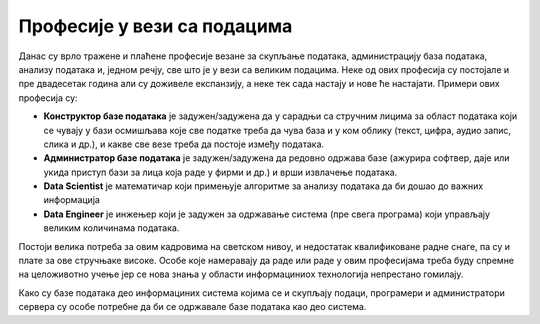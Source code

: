 Професије у вези са подацима
----------------------------

Данас су врло тражене и плаћене професије везане за скупљање података, администрацију база података,
анализу података и, једном речју, све што је у вези са великим подацима.
Неке од ових професија су постојале и пре двадесетак година али су доживеле експанзију,
а неке тек сада настају и нове ће настајати. 
Примери ових професија су: 

* **Конструктор базе података** је задужен/задужена да у сарадњи са стручним лицима за област података који се чувају у бази осмишљава које све податке треба да чува база и у ком облику (текст, цифра, аудио запис, слика и др.), и какве све везе треба да постоје између података.
* **Администратор базе података** је задужен/задужена да редовно одржава базе (ажурира софтвер, даје или укида приступ бази за лица која раде у фирми и др.) и врши извлачење података.
* **Data Scientist** је математичар који примењује алгоритме за анализу података да би дошао до важних информација
* **Data Engineer** је инжењер који је задужен за одржавање система (пре свега програма) који управљају великим количинама података.

Постоји велика потреба за овим кадровима на светском нивоу, и недостатак квалификоване радне снаге,
па су и плате за ове стручњаке високе. Oсобе које намеравају да раде или раде у овим професијама
треба буду спремне на целоживотно учење јер се нова знања у облaсти информациниoх технологија непрестано гомилају.

.. image:: ../../_images/dp4.jpg
   :width: 500 px
   :align: center 


Како су базе података део информациних система којима се и скупљају подаци, програмери и администратори сервера су особе потребне да би се одржавале базе података као део система.

.. questionnote::

    Пронађите актуелне огласе за посао за професије у вези са подацима. 
    Која је позиција? Која се знања траже? Ако се тражи познавање језика SQL, или језика R или другом софтверском алату чије се познавање тражи огласом за посао, пронађи нешто о томе на интернету.

